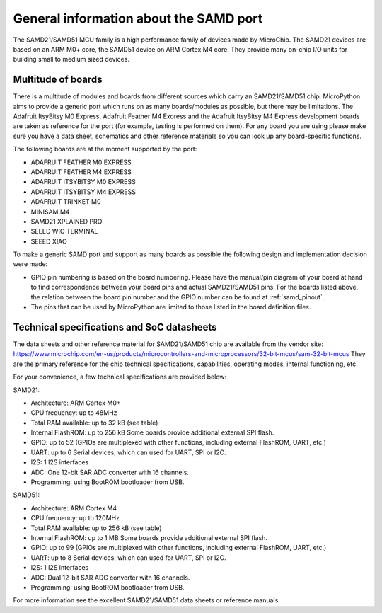 .. _samd_general:

General information about the SAMD port
=======================================

The SAMD21/SAMD51 MCU family is a high performance family of devices made by MicroChip.
The SAMD21 devices are based on an ARM M0+ core, the SAMD51 device on ARM Cortex M4 core.
They provide many on-chip I/O units for building small to medium sized devices.

Multitude of boards
-------------------

There is a multitude of modules and boards from different sources which carry
an SAMD21/SAMD51 chip.  MicroPython aims to provide a generic port which runs on
as many boards/modules as possible, but there may be limitations.  The
Adafruit ItsyBitsy M0 Express, Adafruit Feather M4 Exoress and the Adafruit ItsyBitsy M4 Express
development boards are taken as reference for the port (for example, testing is performed on them).
For any board you are using please make sure you have a data sheet, schematics
and other reference materials so you can look up any board-specific functions.

The following boards are at the moment supported by the port:

- ADAFRUIT FEATHER M0 EXPRESS
- ADAFRUIT FEATHER M4 EXPRESS
- ADAFRUIT ITSYBITSY M0 EXPRESS
- ADAFRUIT ITSYBITSY M4 EXPRESS
- ADAFRUIT TRINKET M0
- MINISAM M4
- SAMD21 XPLAINED PRO
- SEEED WIO TERMINAL
- SEEED XIAO

To make a generic SAMD port and support as many boards as possible the
following design and implementation decision were made:

* GPIO pin numbering is based on the board numbering.
  Please have the manual/pin diagram of your board at hand
  to find correspondence between your board pins and actual SAMD21/SAMD51 pins.
  For the boards listed above, the relation between the board pin number and
  the GPIO number can be found at :ref:`samd_pinout`.
* The pins that can be used by MicroPython are limited to those listed
  in the board definition files.

Technical specifications and SoC datasheets
-------------------------------------------

The data sheets and other reference material for SAMD21/SAMD51 chip are available
from the vendor site: https://www.microchip.com/en-us/products/microcontrollers-and-microprocessors/32-bit-mcus/sam-32-bit-mcus
They are the primary reference for the chip technical specifications, capabilities,
operating modes, internal functioning, etc.

For your convenience, a few technical specifications are provided below:

SAMD21:

* Architecture: ARM Cortex M0+
* CPU frequency: up to 48MHz
* Total RAM available: up to 32 kB (see table)
* Internal FlashROM: up to 256 kB
  Some boards provide additional external SPI flash.
* GPIO: up to 52 (GPIOs are multiplexed with other functions, including
  external FlashROM, UART, etc.)
* UART: up to 6 Serial devices, which can used for UART, SPI or I2C.
* I2S: 1 I2S interfaces
* ADC: One 12-bit SAR ADC converter with 16 channels.
* Programming: using BootROM bootloader from USB.

SAMD51:

* Architecture: ARM Cortex M4
* CPU frequency: up to 120MHz
* Total RAM available: up to 256 kB (see table)
* Internal FlashROM: up to 1 MB
  Some boards provide additional external SPI flash.
* GPIO: up to 99 (GPIOs are multiplexed with other functions, including
  external FlashROM, UART, etc.)
* UART: up to 8 Serial devices, which can used for UART, SPI or I2C.
* I2S: 1 I2S interfaces
* ADC: Dual 12-bit SAR ADC converter with 16 channels.
* Programming: using BootROM bootloader from USB.


For more information see the excellent SAMD21/SAMD51 data sheets or reference manuals.
